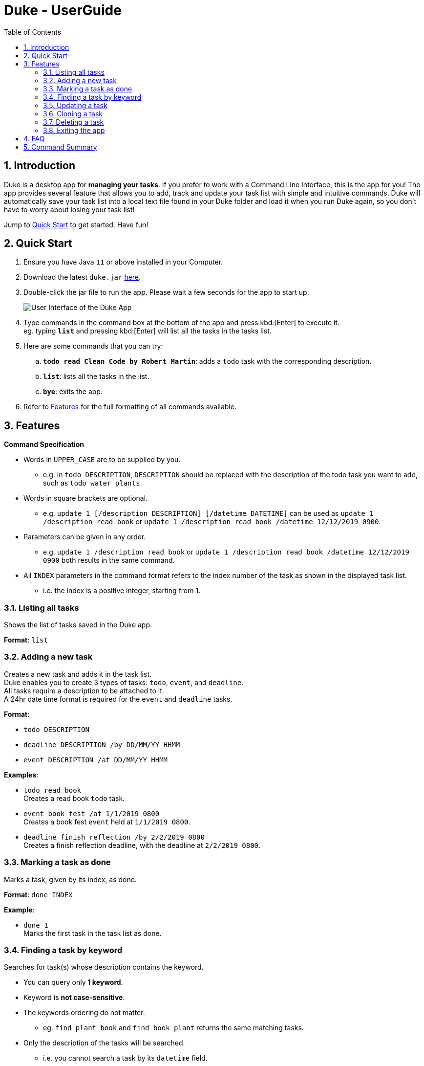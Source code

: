 = Duke - UserGuide
:toc:
:sectnums:
:repoLink: https://github.com/shaoyi1997/duke

== Introduction
Duke is a desktop app for *managing your tasks*. If you prefer to work with a Command Line
Interface, this is the app for you! The app provides several feature that allows you to add,
track and update your task list with simple and intuitive commands. Duke will automatically
save your task list into a local text file found in your Duke folder and load it when you run
Duke again, so you don't have to worry about losing your task list!

Jump to <<Quick Start>> to get started. Have fun!

== Quick Start

. Ensure you have Java `11` or above installed in your Computer.
. Download the latest `duke.jar` link:{repoLink}/releases[here].
. Double-click the jar file to run the app. Please wait a few seconds for the app to start up.

+
image::Ui.png[User Interface of the Duke App]
+

. Type commands in the command box at the bottom of the app and press kbd:[Enter] to execute it. +
eg. typing *`list`* and pressing kbd:[Enter] will list all the tasks in the tasks list.
. Here are some commands that you can try:

.. *`todo read Clean Code by Robert Martin`*: adds a `todo` task with the corresponding description.
.. *`list`*: lists all the tasks in the list.
.. *`bye`*: exits the app.

. Refer to <<Features>> for the full formatting of all commands available.

== Features

====
*Command Specification*

* Words in `UPPER_CASE` are to be supplied by you.
** e.g. in `todo DESCRIPTION`, `DESCRIPTION` should be replaced with the description of the todo
task you want to add, such as `todo water plants`.
* Words in square brackets are optional.
** e.g. `update 1 [/description DESCRIPTION] [/datetime DATETIME]` can be used as `update 1
/description read book` or `update 1 /description read book /datetime 12/12/2019 0900`.
* Parameters can be given in any order.
** e.g. `update 1 /description read book` or `update 1 /description read book /datetime
12/12/2019 0900` both results in the same command.
* All `INDEX` parameters in the command format refers to the index number of the task as shown in
the displayed task list.
** i.e. the index is a positive integer, starting from 1.
====

=== Listing all tasks

Shows the list of tasks saved in the Duke app.

*Format*: `list`

=== Adding a new task

Creates a new task and adds it in the task list. +
Duke enables you to create 3 types of tasks: `todo`, `event`, and `deadline`. +
All tasks require a description to be attached to it. +
A 24hr date time format is required for the `event` and `deadline` tasks.

*Format*:

* `todo DESCRIPTION`
* `deadline DESCRIPTION /by DD/MM/YY HHMM`
* `event DESCRIPTION /at DD/MM/YY HHMM`

*Examples*:

* `todo read book` +
Creates a read book `todo` task.
* `event book fest /at 1/1/2019 0800` +
Creates a book fest `event` held at `1/1/2019 0800`.
* `deadline finish reflection /by 2/2/2019 0800` +
Creates a finish reflection deadline, with the deadline at `2/2/2019 0800`.

=== Marking a task as done

Marks a task, given by its index, as done.

*Format*: `done INDEX`

*Example*:

* `done 1` +
Marks the first task in the task list as done.

=== Finding a task by keyword

Searches for task(s) whose description contains the keyword.

* You can query only *1 keyword*.
* Keyword is *not case-sensitive*.
* The keywords ordering do not matter.
** eg. `find plant book` and `find book plant` returns the same matching tasks.
* Only the description of the tasks will be searched.
** i.e. you cannot search a task by its `datetime` field.

*Format*: `find KEYWORD`.

*Example*:

* `find book` +
Displays all tasks with `book` in their description.

=== Updating a task

Updates the description and/or datetime field of a task, given by its index. +
A *minimum of one field must be updated* for the command to be valid.

*Format*: `update INDEX [/description DESCRIPTION] [/datetime DATETIME]`

*Examples*:

* `update 1 /description read book /datetime 12/12/2019 0900` +
Updates task at index 1, such that its `description` field is changed to `read book` and its
`datetime` field is changed to `12/12/2019 0900`.
* `update 1 /datetime 12/12/2019 0900` +
Updates task at index 1, such that its `datetime` field is changed to `12/12/2019 0900`.

=== Cloning a task

Creates a new copy of an existing task, given by its index. +
The new task is added to the back of the list.

*Format*: `clone INDEX`

*Example*:

* `clone 1` +
Clones the first task in the task list and adds it after the last previous task entry.

=== Deleting a task

Deletes an existing task, given by its index, in the list.

*Format*: `delete INDEX`

*Example*:

* `delete 1` +
Deletes the first task in the task list.

=== Exiting the app

Exits the Duke app.

*Format*: `bye`

== FAQ

*Q*: Can I transfer my data to another computer? +
*A*: Yes! When you run Duke for the first time, it will create an empty text file to save your
tasks list. You can simply overwrite it with your existing data file and Duke will load your
tasks list when you run it next time!

== Command Summary

* *Listing all tasks*: `list`
* *Adding a task*
** `todo DESCRIPTION`
** `deadline DESCRIPTION /by DD/MM/YY HHMM`
** `event DESCRIPTION /at DD/MM/YY HHMM`
* *Marking a task as done*: `done INDEX`
* *Finding a task*: `find KEYWORD`
* *Updating a task*: `update INDEX [/description DESCRIPTION] [/datetime DATETIME]`
* *Cloning a task*: `clone INDEX`
* *Deleting a task*: `delete INDEX`
* *Exiting the app*: `bye`
